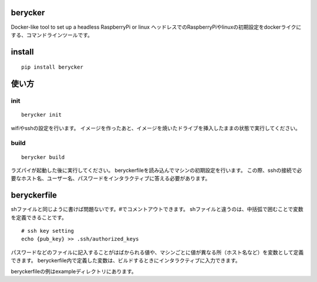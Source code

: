 berycker
========

Docker-like tool to set up a headless RaspberryPi or linux
ヘッドレスでのRaspberryPiやlinuxの初期設定をdockerライクにする、コマンドラインツールです。

install
=======
::

    pip install berycker


使い方
======

init
****
::

    berycker init

wifiやsshの設定を行います。
イメージを作ったあと、イメージを焼いたドライブを挿入したままの状態で実行してください。

build
*****
::

    berycker build

ラズパイが起動した後に実行してください。
beryckerfileを読み込んでマシンの初期設定を行います。
この際、sshの接続で必要なホスト名、ユーザー名、パスワードをインタラクティブに答える必要があります。

beryckerfile
============
shファイルと同じように書けば問題ないです。#でコメントアウトできます。
shファイルと違うのは、中括弧で囲むことで変数を定義できることです。

::

    # ssh key setting
    echo {pub_key} >> .ssh/authorized_keys

パスワードなどのファイルに記入することがはばかられる値や、マシンごとに値が異なる所（ホスト名など）を変数として定義できます。
beryckerfile内で定義した変数は、ビルドするときにインタラクティブに入力できます。

beryckerfileの例はexampleディレクトリにあります。

